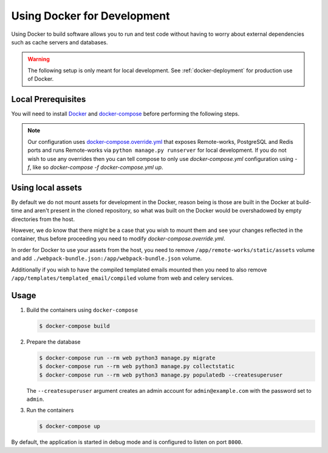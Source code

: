 .. _docker-dev:

Using Docker for Development
============================

Using Docker to build software allows you to run and test code without having to worry about external dependencies such as cache servers and databases.

.. warning::

  The following setup is only meant for local development.
  See :ref:`docker-deployment` for production use of Docker.


Local Prerequisites
-------------------

You will need to install `Docker <https://docs.docker.com/install/>`_ and `docker-compose <https://docs.docker.com/compose/install/>`_ before performing the following steps.

.. note::

   Our configuration uses `docker-compose.override.yml <https://docs.docker.com/compose/extends/#understanding-multiple-compose-files>`_ that exposes Remote-works, PostgreSQL and Redis ports and runs Remote-works via ``python manage.py runserver`` for local development. If you do not wish to use any overrides then you can tell compose to only use `docker-compose.yml` configuration using `-f`, like so `docker-compose -f docker-compose.yml up`.


Using local assets
------------------

By default we do not mount assets for development in the Docker, reason being is those are built in the Docker at build-time
and aren't present in the cloned repository, so what was built on the Docker would be overshadowed by empty directories from the host.

However, we do know that there might be a case that you wish to mount them and see your changes reflected in the container, thus before proceeding you need to modify `docker-compose.override.yml`.

In order for Docker to use your assets from the host, you need to remove ``/app/remote-works/static/assets`` volume and add ``./webpack-bundle.json:/app/webpack-bundle.json`` volume.

Additionally if you wish to have the compiled templated emails mounted then you need to also remove ``/app/templates/templated_email/compiled`` volume from web and celery services.


Usage
-----

1. Build the containers using ``docker-compose``

   .. code-block:: bash

    $ docker-compose build


2. Prepare the database

   .. code-block:: bash

    $ docker-compose run --rm web python3 manage.py migrate
    $ docker-compose run --rm web python3 manage.py collectstatic
    $ docker-compose run --rm web python3 manage.py populatedb --createsuperuser

   The ``--createsuperuser`` argument creates an admin account for
   ``admin@example.com`` with the password set to ``admin``.


3. Run the containers

   .. code-block:: bash

    $ docker-compose up


By default, the application is started in debug mode and is configured to listen on port ``8000``.
